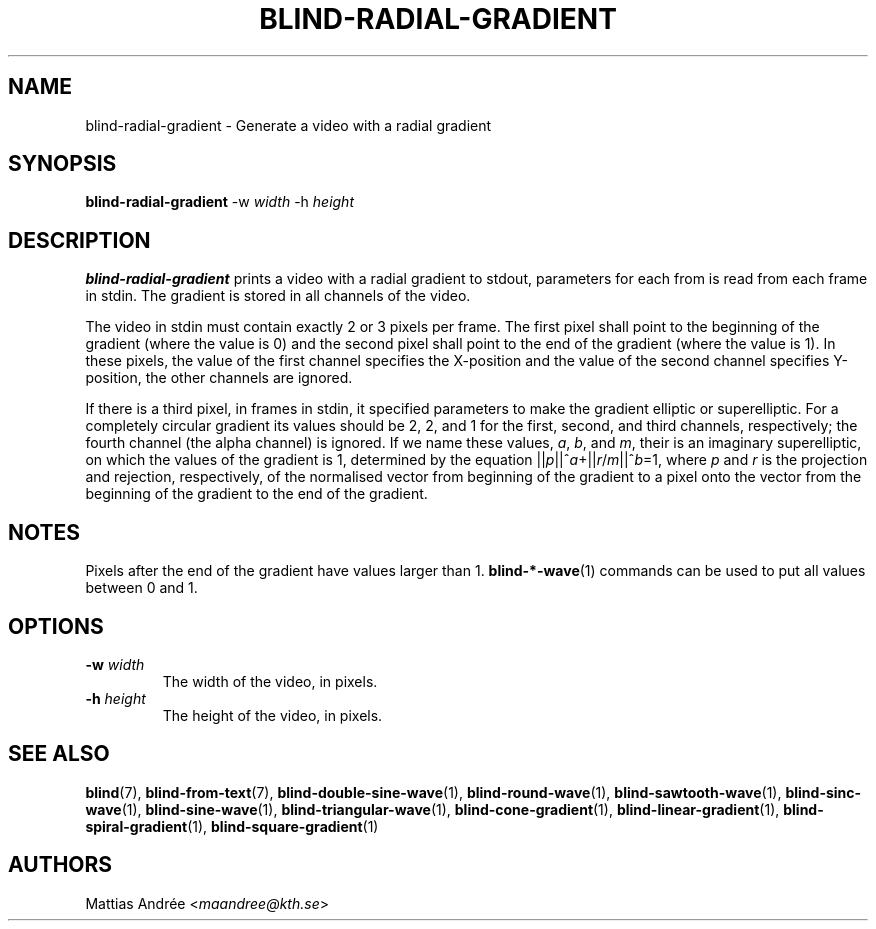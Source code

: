 .TH BLIND-RADIAL-GRADIENT 1 blind
.SH NAME
blind-radial-gradient - Generate a video with a radial gradient
.SH SYNOPSIS
.B blind-radial-gradient
-w
.I width
-h
.I height
.SH DESCRIPTION
.B blind-radial-gradient
prints a video with a radial gradient to stdout,
parameters for each from is read from each frame
in stdin. The gradient is stored in all channels
of the video.
.P
The video in stdin must contain exactly 2 or 3
pixels per frame. The first pixel shall point to
the beginning of the gradient (where the value is
0) and the second pixel shall point to the end of
the gradient (where the value is 1). In these
pixels, the value of the first channel specifies
the X-position and the value of the second
channel specifies Y-position, the other channels
are ignored.
.P
If there is a third pixel, in frames in stdin, it
specified parameters to make the gradient elliptic
or superelliptic. For a completely circular
gradient its values should be 2, 2, and 1 for the
first, second, and third channels, respectively;
the fourth channel (the alpha channel) is ignored.
If we name these values,
.IR a ,
.IR b ,
and
.IR m ,
their is an imaginary superelliptic, on which the
values of the gradient is 1, determined by the
equation
.RI || p ||^ a +|| r / m ||^ b =1,
where
.I p
and
.I r
is the projection and rejection, respectively,
of the normalised vector from beginning of the
gradient to a pixel onto the vector from the
beginning of the gradient to the end of the
gradient.
.SH NOTES
Pixels after the end of the gradient have values
larger than 1.
.BR blind-*-wave (1)
commands can be used to put all values between
0 and 1.
.SH OPTIONS
.TP
.BR -w " "\fIwidth\fP
The width of the video, in pixels.
.TP
.BR -h " "\fIheight\fP
The height of the video, in pixels.
.SH SEE ALSO
.BR blind (7),
.BR blind-from-text (7),
.BR blind-double-sine-wave (1),
.BR blind-round-wave (1),
.BR blind-sawtooth-wave (1),
.BR blind-sinc-wave (1),
.BR blind-sine-wave (1),
.BR blind-triangular-wave (1),
.BR blind-cone-gradient (1),
.BR blind-linear-gradient (1),
.BR blind-spiral-gradient (1),
.BR blind-square-gradient (1)
.SH AUTHORS
Mattias Andrée
.RI < maandree@kth.se >
